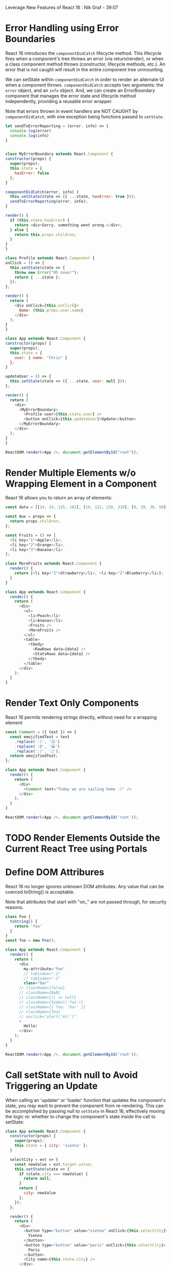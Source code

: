 Leverage New Features of React 16 : Nik Graf - 39:07

* Error Handling using Error Boundaries
React 16 introduces the =componentDidCatch= lifecycle method. This lifecycle fires when a component's tree
throws an error (via return/render), or when a class component method throws (constructor, lifecycle methods, etc.). An error that is not caught will result in the entire component tree unmounting.

We can setState within =componentDidCatch= in order to render an alternate UI when a component throws.
=componentDidCatch= accepts two arguments: the =error= object, and an =info= object.
And, we can create an ErrorBoundary component that manages the error state and lifecycle method independently, providing a reusable error wrapper.

Note that errors thrown in event handlers are NOT CAUGHT by =componentDidCatch=, with one exception being functions passed to =setState=.

#+BEGIN_SRC js
let sendToErrorReporting = (error, info) => {
  console.log(error)
  console.log(info)
}


class MyErrorBoundary extends React.Component {
constructor(props) {
  super(props);
  this.state = {
    hasError: false
  };
}

componentDidCatch(error, info) {
  this.setState(state => ({ ...state, hasError: true }));
  sendToErrorReporting(error, info);
}

render() {
  if (this.state.hasError) {
    return <div>Sorry, something went wrong.</div>;
  } else {
    return this.props.children;
  }
}
}

class Profile extends React.Component {
onClick = () => {
  this.setState(state => {
    throw new Error("Oh nooo!");
    return { ...state };
  });
};

render() {
  return (
    <div onClick={this.onClick}>
      Name: {this.props.user.name}
    </div>
  );
}
}

class App extends React.Component {
constructor(props) {
  super(props);
  this.state = {
    user: { name: "Chris" }
  };
}

updateUser = () => {
  this.setState(state => ({ ...state, user: null }));
};

render() {
  return (
    <div>
      <MyErrorBoundary>
        <Profile user={this.state.user} />
        <button onClick={this.updateUser}>Update</button>
      </MyErrorBoundary>
    </div>
  );
}
}

ReactDOM.render(<App />, document.getElementById("root"));
#+END_SRC

* Render Multiple Elements w/o Wrapping Element in a Component
React 16 allows you to return an array of elements:

#+BEGIN_SRC js
const data = [[14, 24, 125, 182], [10, 122, 220, 310], [0, 19, 38, 50]];

const Aux = props => {
  return props.children;
};

const Fruits = () => [
  <li key="1">Apple</li>,
  <li key="2">Orange</li>,
  <li key="3">Banana</li>
];

class MoreFruits extends React.Component {
  render() {
    return [<li key="1">Strawberry</li>, <li key="2">Blueberry</li>];
  }
}

class App extends React.Component {
  render() {
    return (
      <div>
        <ul>
          <li>Peach</li>
          <li>Ananas</li>
          <Fruits />
          <MoreFruits />
        </ul>
        <table>
          <tbody>
            <RawRows data={data} />
            <StatsRows data={data} />
          </tbody>
        </table>
      </div>
    );
  }
}
#+END_SRC

* Render Text Only Components
React 16 permits rendering strings directly, without need for a wrapping element

#+BEGIN_SRC js
const Comment = ({ text }) => {
  const emojifiedText = text
    .replace(':)', '😊')
    .replace(':D', '😀')
    .replace(':(', '🙁');
  return emojifiedText;
};

class App extends React.Component {
  render() {
    return (
      <div>
        <Comment text="Today we are sailing home :)" />
      </div>
    );
  }
}

ReactDOM.render(<App />, document.getElementById('root'));

#+END_SRC

* TODO Render Elements Outside the Current React Tree using Portals
* Define DOM Attribures
React 16 no longer ignores unknown DOM attributes. Any value that can be coerced toString() is acceptable.

Note that attributes that start with "on_" are not passed through, for security reasons.

#+BEGIN_SRC js
class Foo {
  toString() {
    return 'foo'
  }
}
const foo = new Foo();

class App extends React.Component {
  render() {
    return (
      <div
        my-attribute="foo"
        // tabindex="-1"
        // tabIndex="-1"
        class="bar"
      // className={false}
      // className={NaN}
      // className={() => null}
      // className={Symbol('foo')}
      // className={{ foo: 'bar' }}
      // className={foo}
      // onclick="alert('Hi!')"
      >
        Hello!
      </div>
    );
  }
}

ReactDOM.render(<App />, document.getElementById('root'));

#+END_SRC

* Call setState with null to Avoid Triggering an Update 
When calling an 'updater' or 'loader' function that updates the component's state, you may want to prevent the component from re-rendering. This can be accomplished by passing null to =setState= in React 16, effectively moving the logic re: whether to change the component's state inside the call to setState:

#+BEGIN_SRC js
class App extends React.Component {
  constructor(props) {
    super(props);
    this.state = { city: 'vienna' };
  }

  selectCity = evt => {
    const newValue = evt.target.value;
    this.setState(state => {
      if (state.city === newValue) {
        return null;
      }
      return {
        city: newValue
      };
    });
  };

  render() {
    return (
      <div>
        <button type="button" value="vienna" onClick={this.selectCity}>
          Vienna
        </button>
        <button type="button" value="paris" onClick={this.selectCity}>
          Paris
        </button>
        <City name={this.state.city} />
      </div>
    );
  }
}


// ---------------------------------------------------------------
// City.js
// ---------------------------------------------------------------

 class City extends React.Component {
  constructor(props) {
    super(props);
    this.state = { loading: true };
    setTimeout(() => {
      this.setState({ loading: false });
    }, 1000);
  }

  componentWillReceiveProps() {
    this.setState({ loading: true });
    setTimeout(() => {
      this.setState({ loading: false });
    }, 1000);
  }

  render() {
    if (this.state.loading) {
      return (
        <img src={`/spinner.gif`} alt="loading" />
      );
    }
    return (
      <img
        style={{ width: '100%' }}
        alt={this.props.name}
        src={`/${this.props.name}.png`}
      />
    );
  }
}


ReactDOM.render(<App />, document.getElementById('root'));

#+END_SRC

* Render Multiple Elements using React.Fragment and the JSX Fragment Syntax
When using React.Fragment or <></>, you can ommit keys on its children!
However, if the fragment itself requires a key, use React.Fragment, which accepts props.

#+BEGIN_SRC js
import React, { Component, Fragment } from "react";

function Fruits() {
  return (
    <React.Fragment>
      <li>Apple</li>
      <li>Orange</li>
      <li>Banana</li>
    </React.Fragment>
  );
}

function Glossary(props) {
  return (
    <dl>
      {props.items.map(item => (
        <Fragment key={item.id}>
          <dt>{item.term}</dt>
          <dd>{item.description}</dd>
        </Fragment>
      ))}
    </dl>
  );
}

class App extends Component {
  render() {
    return (
      <div>
        <ul>
          <li>Peach</li>
          <li>Ananas</li>
          <Fruits />
        </ul>
        <Glossary
          items={[
            {
              id: 1,
              term: "HTML",
              description:
                "Is a descriptive language that specifies webpage structure"
            },
            {
              id: 2,
              term: "CSS",
              description:
                "Is a declarative language that controls how webpages look in the browser"
            }
          ]}
        />
      </div>
    );
  }
}

export default App;
#+END_SRC

* Create a DOM reference using createRef
In the React model, the only way that parents are aware of their children is through props. If we need to imperatively modify a child, outside of the react data-flow, we can use refs.

Create a ref in the constructor of the parent component, using =React.createRef()=, and assigning the value to a property on the parent. At the time of construction, the ref value will be null. We can then assign that value to the =ref= attribute of the child component. When the component has mounted, the value will become a pointer to the child element as rendered in the DOM... (i think) 

Note that you can't bind a ref to a functional component, because it lacks an 'instance.' However, you can use refs "inside" a functional component.

Also, React will continue to support the traditional callback-refs.

#+BEGIN_SRC js
import React, { Component } from "react";
import BarChart from "./BarChart";

function FunctionalComponent() {
  let inputRef = React.createRef();

  function handleClick() {
    inputRef.current.focus();
  }

  return (
    <div>
      <input ref={inputRef} />
      <button onClick={handleClick}>Focus</button>
    </div>
  );
}

class App extends Component {
  barChartRef = React.createRef();
  inputRef = React.createRef();

  highlightThird = () => {
    this.barChartRef.current.highlight(3);
  };

  render() {
    return (
      <div>
        <BarChart data={[5, 8, 14, 15, 22, 34]} ref={this.barChartRef} />
        <button onClick={this.highlightThird}>Highlight</button>
        <FunctionalComponent ref={this.inputRef} />
      </div>
    );
  }
}

export default App;
#+END_SRC

* TODO Forward a DOM refernce to another Component using forwardRef
=ref= is not a prop, similar to =key=, React handles refs differently.
* Update State Based on Props using the Lifecycle Hook getDerivedStateFromProps
=getDerivedStateFromProps= is intended as a replacement for =componentWillReceiveProps=. It is called after a component mounts, and whenever props are passed to the component. =getDerivedStateFromProps= accepts two arguments: =nextProps=, and =previousState=. It's return value should be the same as that passed to setState: null, or an object containing updates to the component's state.

Note that this lifescycle method doesn't have access to previous props because it is a static method, and therefore does not have access to =this=, so we must store previous props that affect state in the component's state.

Note also that this method fires when a parent component rerenders, even if the props have not changed, and we must handle the logic of when not to update state.

#+BEGIN_SRC js
import React, { Component, Fragment } from "react";

class FetchJson extends Component {
  state = {
    url: null,
    data: null,
    isLoading: true
  };

  static getDerivedStateFromProps(nextProps, prevState) {
    console.log("getDerivedStateFromProps", nextProps);
    if (prevState.url !== nextProps.url) {
      return {
        url: nextProps.url,
        data: null,
        isLoading: true
      };
    }

    return null;
  }

  fetchAndUpdate = async () => {
    const url = this.state.url;
    const response = await fetch(url);
    const result = await response.json();
    this.setState(state => {
      if (state.url === url) {
        return { data: result, isLoading: false };
      }
      return null;
    });
  };

  componentDidMount() {
    this.fetchAndUpdate();
  }

  componentDidUpdate() {
    if (this.state.isLoading) {
      this.fetchAndUpdate();
    }
  }

  render() {
    return <Fragment>{this.props.render(this.state)}</Fragment>;
  }
}

export default FetchJson;

#+END_SRC

* Capture values using the lifecycle hook getSnapshotBeforeUpdate
=getSnapshotBeforeUpdate= is another new lifecycle hook, which receives =prevProps= and =prevState= as arguments. This method is called before the most recently rendered output is committed to the DOM. The return value, is passed to =componentDidUpdate= as it's third argument. 

This allows you to capture values before a change occurs.

In the example below, 

#+BEGIN_SRC js
import React, { Component } from "react";

class Chat extends Component {
  wrapperRef = React.createRef();

  componentDidMount() {
    this.wrapperRef.current.scrollTop = this.wrapperRef.current.scrollHeight;
  }

  getSnapshotBeforeUpdate(prevProps, prevState) {
    const wrapper = this.wrapperRef.current;
    return wrapper.scrollTop + wrapper.offsetHeight >= wrapper.scrollHeight;
  }

  componentDidUpdate(prevProps, prevState, snapshot) {
    if (snapshot) {
      this.wrapperRef.current.scrollTop = this.wrapperRef.current.scrollHeight;
    }
  }

  render() {
    return (
      <div
        style={{
          height: 200,
          overflowY: "scroll",
          border: "1px solid #ccc"
        }}
        ref={this.wrapperRef}
        children={this.props.children}
      >
        {this.props.children}
      </div>
    );
  }
}

export default Chat;
#+END_SRC

* Pass Data through a component tree using Context Providers and Consumers
** Index.js

#+BEGIN_SRC js
import React from "react";
import { render } from "react-dom";
import App from "./App";

render(<App />, document.getElementById("root"));

#+END_SRC

** UserContext.js

#+BEGIN_SRC js
import React from "react";

const UserContext = React.createContext({ name: "Joe" });

export default UserContext;
#+END_SRC

** ThemeContext.js

#+BEGIN_SRC js
import React from "react";

export const themes = {
  dark: {
    foreground: "#fff",
    background: "#666"
  },
  light: {
    foreground: "#222",
    background: "#eee"
  }
};

const ThemeContext = React.createContext({
  theme: themes.dark,
  toggleTheme: () => {}
});

export default ThemeContext;
#+END_SRC

** App.js

#+BEGIN_SRC js
import React, { Component } from "react";
import Toolbar from "./Toolbar";
import ThemeContext, { themes } from "./ThemeContext";
import UserContext from "./UserContext";

const user = { name: "Jane" };

class App extends Component {
  constructor(props) {
    super(props);
    this.state = {
      theme: themes.dark,
      toggleTheme: this.toggleTheme
    };
  }

  toggleTheme = () => {
    this.setState(state => ({
      theme: state.theme === themes.dark ? themes.light : themes.dark
    }));
  };

  render() {
    return (
      <UserContext.Provider value={user}>
        <ThemeContext.Provider value={this.state}>
          <Toolbar />
        </ThemeContext.Provider>
      </UserContext.Provider>
    );
  }
}

export default App;
#+END_SRC

** Button.js

#+BEGIN_SRC js
import React from "react";
import ThemeContext from "./ThemeContext";

function Button(props) {
  return (
    <ThemeContext.Consumer>
      {({ theme }) => {
        const style = {
          background: theme.background,
          color: theme.foreground
        };
        return (
          <button style={style} onClick={props.onClick}>
            {props.children}
          </button>
        );
      }}
    </ThemeContext.Consumer>
  );
}

export default Button;

#+END_SRC

** Toolbar.js

#+BEGIN_SRC js
import React from "react";
import Button from "./Button";
import ThemeContext from "./ThemeContext";
import UserContext from "./UserContext";

function Toolbar() {
  return (
    <div>
      <Button>Edit</Button>
      <Button>Save</Button>
      <ThemeContext.Consumer>
        {({ toggleTheme }) => <Button onClick={toggleTheme}>Toggle</Button>}
      </ThemeContext.Consumer>
      <ThemeContext.Consumer>
        {({ theme }) => (
          <UserContext.Consumer>
            {user => (
              <div style={{ background: theme.background }}>{user.name}</div>
            )}
          </UserContext.Consumer>
        )}
      </ThemeContext.Consumer>
    </div>
  );
}
export default Toolbar;
#+END_SRC
